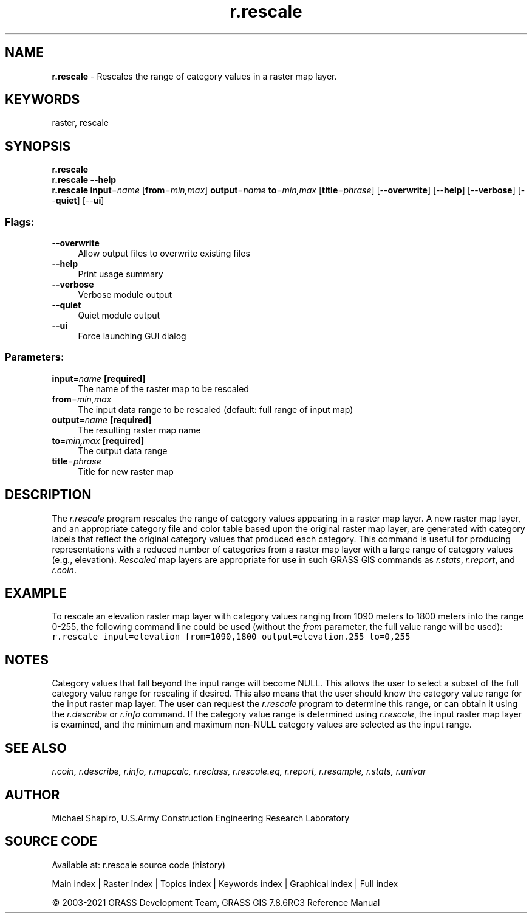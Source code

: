 .TH r.rescale 1 "" "GRASS 7.8.6RC3" "GRASS GIS User's Manual"
.SH NAME
\fI\fBr.rescale\fR\fR  \- Rescales the range of category values in a raster map layer.
.SH KEYWORDS
raster, rescale
.SH SYNOPSIS
\fBr.rescale\fR
.br
\fBr.rescale \-\-help\fR
.br
\fBr.rescale\fR \fBinput\fR=\fIname\fR  [\fBfrom\fR=\fImin,max\fR]  \fBoutput\fR=\fIname\fR \fBto\fR=\fImin,max\fR  [\fBtitle\fR=\fIphrase\fR]   [\-\-\fBoverwrite\fR]  [\-\-\fBhelp\fR]  [\-\-\fBverbose\fR]  [\-\-\fBquiet\fR]  [\-\-\fBui\fR]
.SS Flags:
.IP "\fB\-\-overwrite\fR" 4m
.br
Allow output files to overwrite existing files
.IP "\fB\-\-help\fR" 4m
.br
Print usage summary
.IP "\fB\-\-verbose\fR" 4m
.br
Verbose module output
.IP "\fB\-\-quiet\fR" 4m
.br
Quiet module output
.IP "\fB\-\-ui\fR" 4m
.br
Force launching GUI dialog
.SS Parameters:
.IP "\fBinput\fR=\fIname\fR \fB[required]\fR" 4m
.br
The name of the raster map to be rescaled
.IP "\fBfrom\fR=\fImin,max\fR" 4m
.br
The input data range to be rescaled (default: full range of input map)
.IP "\fBoutput\fR=\fIname\fR \fB[required]\fR" 4m
.br
The resulting raster map name
.IP "\fBto\fR=\fImin,max\fR \fB[required]\fR" 4m
.br
The output data range
.IP "\fBtitle\fR=\fIphrase\fR" 4m
.br
Title for new raster map
.SH DESCRIPTION
The \fIr.rescale\fR program rescales the range of
category values appearing in a raster map layer. A new
raster map layer, and an appropriate category file and
color table based upon the original raster map layer, are
generated with category labels that reflect the original
category values that produced each category.  This command
is useful for producing representations with a reduced
number of categories from a raster map layer with a large
range of category values (e.g., elevation).
\fIRescaled\fR map layers are appropriate for use in
such GRASS GIS commands as
\fIr.stats\fR,
\fIr.report\fR, and
\fIr.coin\fR.
.SH EXAMPLE
To rescale an elevation raster map layer with category
values ranging from 1090 meters to 1800 meters into the
range 0\-255, the following command line could be used
(without the \fIfrom\fR parameter, the full value range will
be used):
.br
.nf
\fC
r.rescale input=elevation from=1090,1800 output=elevation.255 to=0,255
\fR
.fi
.SH NOTES
Category values that fall beyond the input range will
become NULL.  This allows the user to select a subset of
the full category value range for rescaling if desired.
This also means that the user should know the category
value range for the input raster map layer.  The user can
request the \fIr.rescale\fR program to determine
this range, or can obtain it using the
\fIr.describe\fR or \fIr.info\fR
command.  If the category value range is determined using
\fIr.rescale\fR, the input raster map layer is examined,
and the minimum and maximum non\-NULL category values are
selected as the input range.
.SH SEE ALSO
\fI
r.coin,
r.describe,
r.info,
r.mapcalc,
r.reclass,
r.rescale.eq,
r.report,
r.resample,
r.stats,
r.univar
\fR
.SH AUTHOR
Michael Shapiro,
U.S.Army Construction Engineering Research Laboratory
.SH SOURCE CODE
.PP
Available at: r.rescale source code (history)
.PP
Main index |
Raster index |
Topics index |
Keywords index |
Graphical index |
Full index
.PP
© 2003\-2021
GRASS Development Team,
GRASS GIS 7.8.6RC3 Reference Manual
